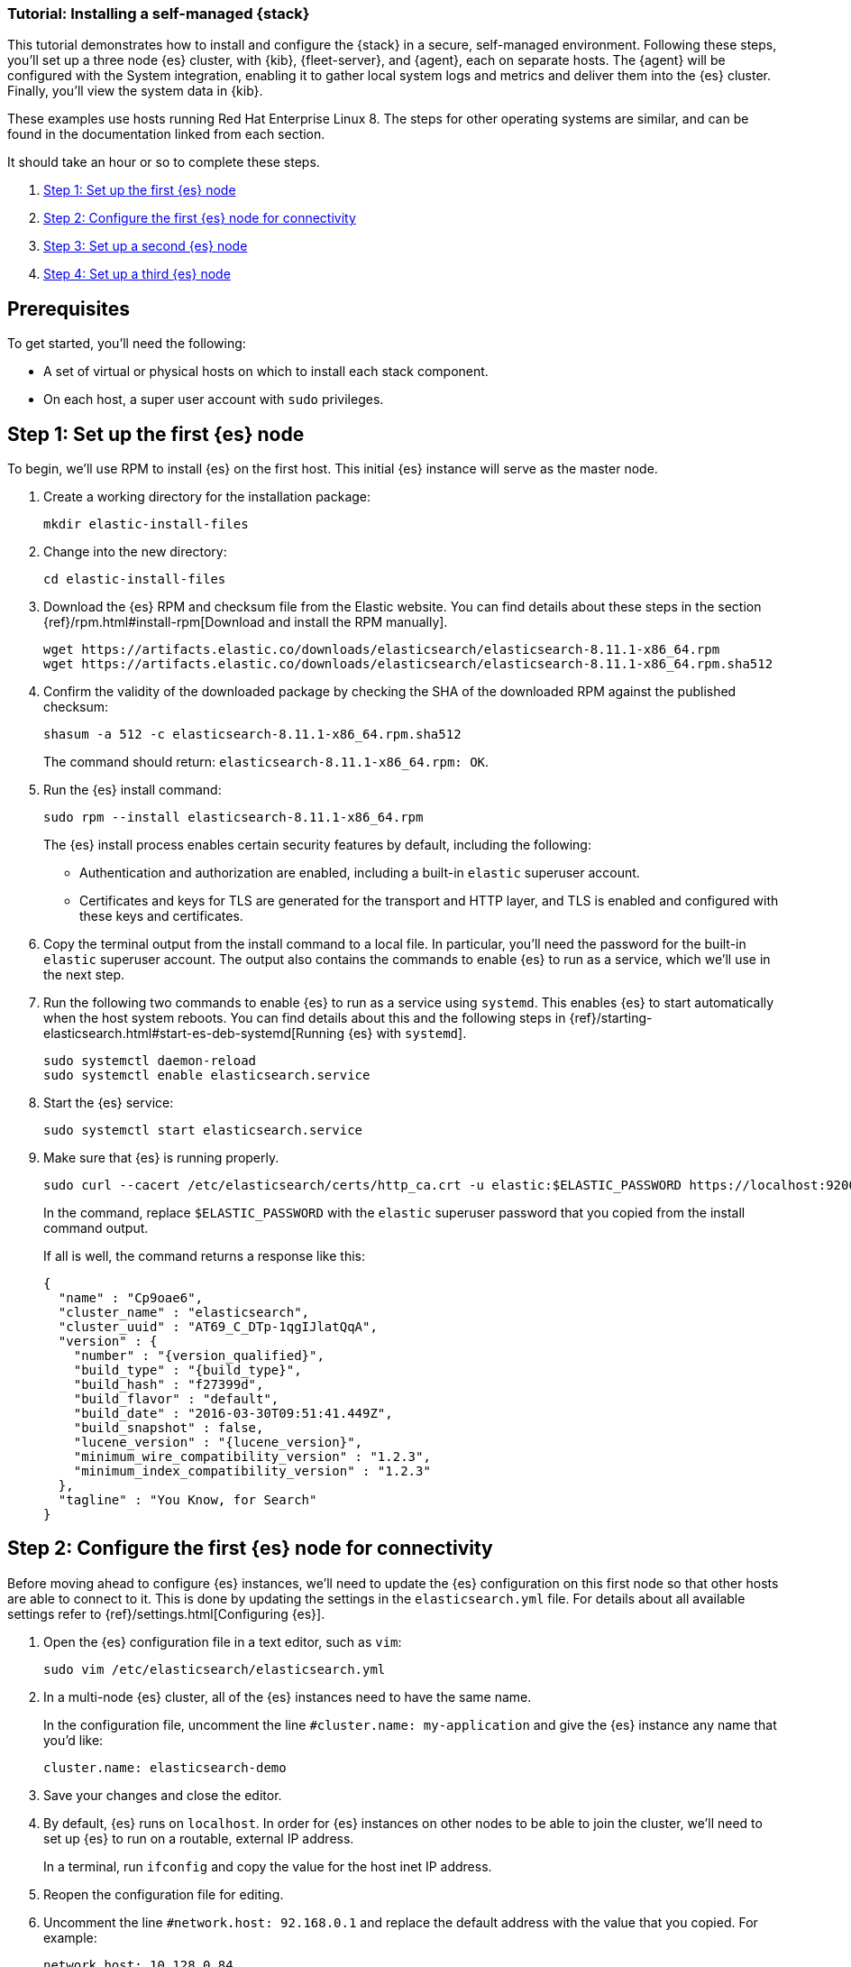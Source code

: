 // for testing:
:version: 8.11.1


[[installing-stack-demo-self]]
=== Tutorial: Installing a self-managed {stack}

This tutorial demonstrates how to install and configure the {stack} in a secure, self-managed environment. Following these steps, you'll set up a three node {es} cluster, with {kib}, {fleet-server}, and {agent}, each on separate hosts. The {agent} will be configured with the System integration, enabling it to gather local system logs and metrics and deliver them into the {es} cluster. Finally, you'll view the system data in {kib}.

These examples use hosts running Red Hat Enterprise Linux 8. The steps for other operating systems are similar, and can be found in the documentation linked from each section.

It should take an hour or so to complete these steps.

. <<install-stack-self-elasticsearch-first>>
. <<install-stack-self-elasticsearch-config>>
. <<install-stack-self-elasticsearch-second>>
. <<install-stack-self-elasticsearch-third>>

[discrete]
[[install-stack-self-prereq]]
== Prerequisites

To get started, you'll need the following:

* A set of virtual or physical hosts on which to install each stack component. 
* On each host, a super user account with `sudo` privileges.

[discrete]
[[install-stack-self-elasticsearch-first]]
== Step 1: Set up the first {es} node

To begin, we'll use RPM to install {es} on the first host. This initial {es} instance will serve as the master node.

. Create a working directory for the installation package:
+
["source","shell"]
----
mkdir elastic-install-files
----

. Change into the new directory:
+
["source","shell"]
----
cd elastic-install-files
----

. Download the {es} RPM and checksum file from the Elastic website. You can find details about these steps in the section {ref}/rpm.html#install-rpm[Download and install the RPM manually].
+
["source","sh",subs="attributes"]
----
wget https://artifacts.elastic.co/downloads/elasticsearch/elasticsearch-{version}-x86_64.rpm
wget https://artifacts.elastic.co/downloads/elasticsearch/elasticsearch-{version}-x86_64.rpm.sha512
----

. Confirm the validity of the downloaded package by checking the SHA of the downloaded RPM against the published checksum:
+
["source","sh",subs="attributes"]
----
shasum -a 512 -c elasticsearch-{version}-x86_64.rpm.sha512
----
+	
The command should return: `elasticsearch-{version}-x86_64.rpm: OK`.

. Run the {es} install command:
+
["source","sh",subs="attributes"]
----
sudo rpm --install elasticsearch-{version}-x86_64.rpm
----
+
The {es} install process enables certain security features by default, including the following:

* Authentication and authorization are enabled, including a built-in `elastic` superuser account.
* Certificates and keys for TLS are generated for the transport and HTTP layer, and TLS is enabled and configured with these keys and certificates.

. Copy the terminal output from the install command to a local file. In particular, you'll need the password for the built-in `elastic` superuser account. The output also contains the commands to enable {es} to run as a service, which we'll use in the next step.

. Run the following two commands to enable {es} to run as a service using `systemd`. This enables {es} to start automatically when the host system reboots. You can find details about this and the following steps in {ref}/starting-elasticsearch.html#start-es-deb-systemd[Running {es} with `systemd`].
+
["source","sh",subs="attributes"]
----
sudo systemctl daemon-reload
sudo systemctl enable elasticsearch.service
----

. Start the {es} service:
+
["source","sh",subs="attributes"]
----
sudo systemctl start elasticsearch.service
----

. Make sure that {es} is running properly.
+
["source","sh",subs="attributes"]
----
sudo curl --cacert /etc/elasticsearch/certs/http_ca.crt -u elastic:$ELASTIC_PASSWORD https://localhost:9200
----
+
In the command, replace `$ELASTIC_PASSWORD` with the `elastic` superuser password that you copied from the install command output.
+
If all is well, the command returns a response like this:
+
["source","js",subs="attributes,callouts"]
----
{
  "name" : "Cp9oae6",
  "cluster_name" : "elasticsearch",
  "cluster_uuid" : "AT69_C_DTp-1qgIJlatQqA",
  "version" : {
    "number" : "{version_qualified}",
    "build_type" : "{build_type}",
    "build_hash" : "f27399d",
    "build_flavor" : "default",
    "build_date" : "2016-03-30T09:51:41.449Z",
    "build_snapshot" : false,
    "lucene_version" : "{lucene_version}",
    "minimum_wire_compatibility_version" : "1.2.3",
    "minimum_index_compatibility_version" : "1.2.3"
  },
  "tagline" : "You Know, for Search"
}
----

[discrete]
[[install-stack-self-elasticsearch-config]]
== Step 2: Configure the first {es} node for connectivity

Before moving ahead to configure {es} instances, we'll need to update the {es} configuration on this first node so that other hosts are able to connect to it. This is done by updating the settings in the `elasticsearch.yml` file. For details about all available settings refer to {ref}/settings.html[Configuring {es}].

. Open the {es} configuration file in a text editor, such as `vim`:
+
["source","sh",subs="attributes"]
----
sudo vim /etc/elasticsearch/elasticsearch.yml
----

. In a multi-node {es} cluster, all of the {es} instances need to have the same name.
+
In the configuration file, uncomment the line `#cluster.name: my-application` and give the {es} instance any name that you'd like:
+
[source,shell]
----
cluster.name: elasticsearch-demo
----

. Save your changes and close the editor.

. By default, {es} runs on `localhost`. In order for {es} instances on other nodes to be able to join the cluster, we'll need to set up {es} to run on a routable, external IP address.
+
In a terminal, run `ifconfig` and copy the value for the host inet IP address.

. Reopen the configuration file for editing.

. Uncomment the line `#network.host: 92.168.0.1` and replace the default address with the value that you copied. For example:
+
[source,shell]
----
network.host: 10.128.0.84
----

. Next, {es} needs to be enabled to listen for connections from other, external hosts.
+
Uncomment the line `#transport.host: 0.0.0.0`. The `0.0.0.0` setting enables {es} to listen for connections on all available network interfaces. Note that in a production environment you might want to restrict this by setting this value to match the value set for `network.host`.
+
[source,shell]
----
transport.host: 0.0.0.0
----
+
TIP: You can find details about the `network.host` and `transport.host` settings in the {es} {ref}/modules-network.html[Networking] documentation.

. Save your changes and close the editor.

. Restart {es}:
+
[source,shell]
----
sudo systemctl restart elasticsearch
----

. Finally, check the status of your {es} instance:
+
[source,shell]
----
sudo systemctl status elasticsearch
----
+
The output should confirm that {es} started successfully.
+
In case you'd like more detailed information, you can log into the {es} node through a separate terminal instance and tail the {es} instance log file:
+
[source,shell]
----
sudo tail -f /var/log/elasticsearch/elasticsearch-demo.log
----

. In the log file, look for an entry like `current.health="GREEN"` to confirm that {es} is running as expected. In the event of any issues, the log will contain helpful diagnostic information. You can also refer to the {es} {ref}/troubleshooting.html[Troubleshooting] documentation for many other problem solving tips.

[discrete]
[[install-stack-self-elasticsearch-second]]
== Step 3: Set up a second {es} node

To set up a second {es} node, the initial steps are the same as those you followed for <<install-stack-self-elasticsearch-first>>.

. Create a working directory for the installation package:
+
["source","shell"]
----
mkdir elastic-install-files
----

. Change into the new directory:
+
["source","shell"]
----
cd elastic-install-files
----

. Download the {es} RPM and checksum file:
+
["source","sh",subs="attributes"]
----
wget https://artifacts.elastic.co/downloads/elasticsearch/elasticsearch-{version}-x86_64.rpm
wget https://artifacts.elastic.co/downloads/elasticsearch/elasticsearch-{version}-x86_64.rpm.sha512
----

. Check the SHA of the downloaded RPM:
+
["source","sh",subs="attributes"]
----
shasum -a 512 -c elasticsearch-{version}-x86_64.rpm.sha512
----

. Run the {es} install command:
+
["source","sh",subs="attributes"]
----
sudo rpm --install elasticsearch-{version}-x86_64.rpm
----
+
Unlike the setup for the first {es} node, in this case you don't need to copy the output of the install command, since these settings will be updated in a later step.

. Enable {es} to run as a service:
+
["source","sh",subs="attributes"]
----
sudo systemctl daemon-reload
sudo systemctl enable elasticsearch.service
----

. To enable this second {es} node to connect to the first, you need to configure an enrollment token. You can find details about these steps in {ref}/rpm.html#_reconfigure_a_node_to_join_an_existing_cluster_2[Reconfigure a node to join an existing cluster] and also in {ref}/add-elasticsearch-nodes.html#_enroll_nodes_in_an_existing_cluster_5[Enroll nodes in an existing cluster].
+
Return to your terminal shell into the first {es} node.

. Generate a node enrollment token:
+
[source,shell]
----
sudo /usr/share/elasticsearch/bin/elasticsearch-create-enrollment-token -s node
----

. Copy the generated enrollment token from the command output.

. In the terminal shell for your second {es} node, pass the enrollment token as a parameter to the `elasticsearch-reconfigure-node` tool:
+
[source,shell]
----
sudo /usr/share/elasticsearch/bin/elasticsearch-reconfigure-node --enrollment-token <enrollment-token>
----
+
In the command, replace `<enrollment-token` with the `elastic` generated token that you copied.

. Answer the `Do you want to continue` prompt with `yes` (`y`). The new {es} node will be reconfigured.

. Open the second {es} instance configuration file in a text editor:
+
["source","sh"]
----
sudo vim /etc/elasticsearch/elasticsearch.yml
----
+
Notice that, as a result of having run the `elasticsearch-reconfigure-node` tool, certain settings have been updated. For example, the `transport.host: 0.0.0.0` setting is already uncommented.

. In the configuration file, uncomment the line `#cluster.name: my-application` and set it to match the name you specified for the first {es} node:
+
[source,shell]
----
cluster.name: elasticsearch-demo
----

. Save your changes and close the editor.

. As with the first {es} node, we'll need to set up {es} to run on a routable, external IP address.
+
In a terminal, run `ifconfig` and copy the value for the host inet IP address.

. Reopen the configuration file for editing.

. Uncomment the line `#network.host: 92.168.0.1` and replace the default address with the value that you copied. For example:
+
[source,shell]
----
network.host: 10.128.0.84
----

. Save your changes and close the editor.

. Start {es} on the second node:
+
[source,shell]
----
sudo systemctl start elasticsearch.service
----

. OPTIONALLY, to view the progress as the second {es} node starts up and connects to the first {es} node, open a new terminal into the second node and tail the {es} log file:
+
[source,shell]
----
sudo tail -f /var/log/elasticsearch/elasticsearch-demo.log
----

. Notice in the log file some helpful diagnostics, such as:
+
* `Security is enabled.`
* `Profiling is enabled`
* `using discovery type [multi-node]``
* `intialized`
* `starting ...`
+
After a minute or so, the log should show a message like:
+
[source,shell]
----
[<hostname2>] master node changed {previous [], current [<hostname1>...]}
----
+
Here, `hostname1` is your first {es} instance node, and `hostname2` is your second {es} instance node.
+
The message indicates that the second {es} node has successfully contacted the initial {es} node and joined the cluster.

[discrete]
[[install-stack-self-elasticsearch-third]]
== Step 4: Set up a third {es} node

To set up your third {es} node, follow exactly the same steps as you did previously in <<install-stack-self-elasticsearch-second>>.





